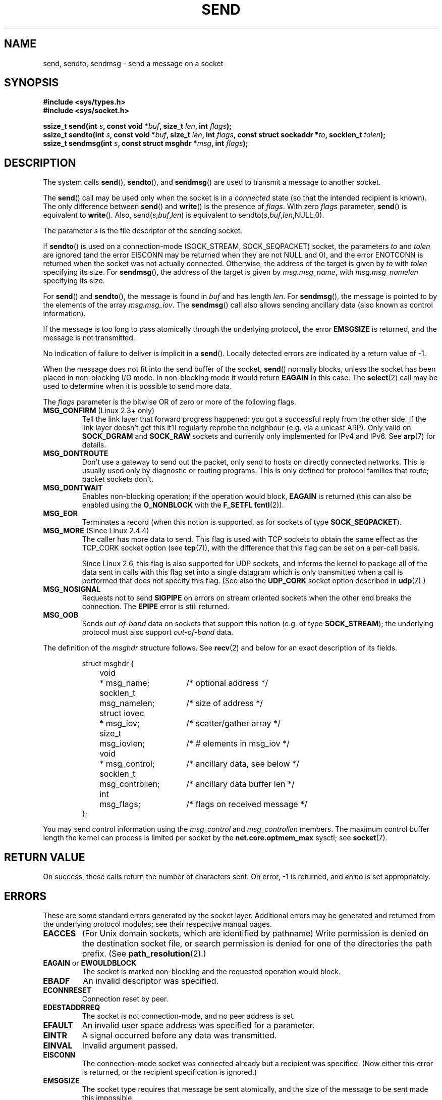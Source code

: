 .\" Copyright (c) 1983, 1991 The Regents of the University of California.
.\" All rights reserved.
.\"
.\" Redistribution and use in source and binary forms, with or without
.\" modification, are permitted provided that the following conditions
.\" are met:
.\" 1. Redistributions of source code must retain the above copyright
.\"    notice, this list of conditions and the following disclaimer.
.\" 2. Redistributions in binary form must reproduce the above copyright
.\"    notice, this list of conditions and the following disclaimer in the
.\"    documentation and/or other materials provided with the distribution.
.\" 3. All advertising materials mentioning features or use of this software
.\"    must display the following acknowledgement:
.\"	This product includes software developed by the University of
.\"	California, Berkeley and its contributors.
.\" 4. Neither the name of the University nor the names of its contributors
.\"    may be used to endorse or promote products derived from this software
.\"    without specific prior written permission.
.\"
.\" THIS SOFTWARE IS PROVIDED BY THE REGENTS AND CONTRIBUTORS ``AS IS'' AND
.\" ANY EXPRESS OR IMPLIED WARRANTIES, INCLUDING, BUT NOT LIMITED TO, THE
.\" IMPLIED WARRANTIES OF MERCHANTABILITY AND FITNESS FOR A PARTICULAR PURPOSE
.\" ARE DISCLAIMED.  IN NO EVENT SHALL THE REGENTS OR CONTRIBUTORS BE LIABLE
.\" FOR ANY DIRECT, INDIRECT, INCIDENTAL, SPECIAL, EXEMPLARY, OR CONSEQUENTIAL
.\" DAMAGES (INCLUDING, BUT NOT LIMITED TO, PROCUREMENT OF SUBSTITUTE GOODS
.\" OR SERVICES; LOSS OF USE, DATA, OR PROFITS; OR BUSINESS INTERRUPTION)
.\" HOWEVER CAUSED AND ON ANY THEORY OF LIABILITY, WHETHER IN CONTRACT, STRICT
.\" LIABILITY, OR TORT (INCLUDING NEGLIGENCE OR OTHERWISE) ARISING IN ANY WAY
.\" OUT OF THE USE OF THIS SOFTWARE, EVEN IF ADVISED OF THE POSSIBILITY OF
.\" SUCH DAMAGE.
.\"
.\" Modified 1993-07-24 by Rik Faith <faith@cs.unc.edu>
.\" Modified 1996-10-22 by Eric S. Raymond <esr@thyrsus.com>
.\" Modified Oct 1998 by Andi Kleen
.\" Modified Oct 2003 by aeb
.\" Modified 2004-07-01 by mtk
.\"
.TH SEND 2 2004-07-01 "Linux 2.6.7" "Linux Programmer's Manual"
.SH NAME
send, sendto, sendmsg \- send a message on a socket
.SH SYNOPSIS
.B #include <sys/types.h>
.br
.B #include <sys/socket.h>
.sp
.BI "ssize_t send(int " s ", const void *" buf ", size_t " len ,
.BI "int " flags );
.br
.BI "ssize_t sendto(int " s ", const void *" buf ", size_t " len ,
.BI "int " flags ", const struct sockaddr *" to ", socklen_t " tolen );
.br
.BI "ssize_t sendmsg(int " s ", const struct msghdr *" msg ,
.BI "int " flags );
.SH DESCRIPTION
The system calls
.BR send (),
.BR sendto (),
and
.BR sendmsg ()
are used to transmit a message to another socket.
.PP
The
.BR send ()
call may be used only when the socket is in a 
.I connected
state (so that the intended recipient is known).
The only difference between
.BR send ()
and
.BR write ()
is the presence of
.IR flags .
With zero
.I flags
parameter,
.BR send ()
is equivalent to
.BR write ().
Also,
.RI send( s , buf , len )
is equivalent to
.RI sendto( s , buf , len ,NULL,0).
.PP
The parameter
.I s
is the file descriptor of the sending socket.
.PP
If
.BR sendto ()
is used on a connection-mode (SOCK_STREAM, SOCK_SEQPACKET) socket,
the parameters
.I to
and
.I tolen
are ignored (and the error EISCONN may be returned when they are
not NULL and 0), and the error ENOTCONN is returned when the socket was
not actually connected. Otherwise, the address of the target is given by
.I to
with 
.I tolen
specifying its size.
For
.BR sendmsg (),
the address of the target is given by
.IR msg.msg_name ,
with
.I msg.msg_namelen
specifying its size.
.PP
For
.BR send ()
and
.BR sendto (),
the message is found in
.I buf
and has length
.IR len .
For
.BR sendmsg (),
the message is pointed to by the elements of the array
.IR msg.msg_iov .
The
.BR sendmsg ()
call also allows sending ancillary data (also known as control information).
.PP
If the message is too long to pass atomically through the
underlying protocol, the error
.B EMSGSIZE
is returned, and the message is not transmitted.
.PP
No indication of failure to deliver is implicit in a
.BR send ().
Locally detected errors are indicated by a return value of \-1.
.PP
When the message does not fit into the send buffer of the socket,
.BR send ()
normally blocks, unless the socket has been placed in non-blocking I/O
mode.  In non-blocking mode it would return
.B EAGAIN
in this case.
The
.BR select (2)
call may be used to determine when it is possible to send more data.
.PP
The
.I flags
parameter is the bitwise OR
of zero or more of the following flags.
.\" FIXME document MSG_PROXY (which went away in 2.3.15)
.TP
.BR MSG_CONFIRM " (Linux 2.3+ only)"
Tell the link layer that forward progress happened: you got a successful
reply from the other side. If the link layer doesn't get this 
it'll regularly reprobe the neighbour (e.g. via a unicast ARP).
Only valid on 
.B SOCK_DGRAM
and
.B SOCK_RAW
sockets and currently only implemented for IPv4 and IPv6. See
.BR arp (7)
for details.
.TP
.B MSG_DONTROUTE
Don't use a gateway to send out the packet, only send to hosts on 
directly connected networks. This is usually used only 
by diagnostic or routing programs. This is only defined for protocol
families that route; packet sockets don't.
.TP
.B MSG_DONTWAIT
Enables non-blocking operation; if the operation would block,
.B EAGAIN
is returned (this can also be enabled using the
.B O_NONBLOCK
with the
.B F_SETFL
.BR fcntl (2)).
.TP
.B MSG_EOR
Terminates a record (when this notion is supported, as for sockets of type
.BR SOCK_SEQPACKET ).
.TP
.BR MSG_MORE " (Since Linux 2.4.4)"
The caller has more data to send.
This flag is used with TCP sockets to obtain the same effect
as the TCP_CORK socket option (see
.BR tcp (7)),
with the difference that this flag can be set on a per-call basis.
.sp
Since Linux 2.6, this flag is also supported for UDP sockets, and informs
the kernel to package all of the data sent in calls with this flag set
into a single datagram which is only transmitted when a call is performed
that does not specify this flag.  
(See also the 
.B UDP_CORK 
socket option described in 
.BR udp (7).)
.TP
.B MSG_NOSIGNAL
Requests not to send 
.B SIGPIPE 
on errors on stream oriented sockets when the other end breaks the
connection. The 
.B EPIPE
error is still returned.
.TP
.B MSG_OOB
Sends
.I out-of-band
data on sockets that support this notion (e.g. of type
.BR SOCK_STREAM );
the underlying protocol must also support
.I out-of-band
data.
.PP
The definition of the
.I msghdr
structure follows. See 
.BR recv (2)
and below for an exact description of its fields.
.IP
.RS
.nf
.ta 4n 17n 33n
struct msghdr {
	void	* msg_name;	/* optional address */
	socklen_t	msg_namelen;	/* size of address */
	struct iovec	* msg_iov;	/* scatter/gather array */
	size_t	msg_iovlen;	/* # elements in msg_iov */
	void	* msg_control;	/* ancillary data, see below */
	socklen_t	msg_controllen;	/* ancillary data buffer len */
	int	msg_flags;	/* flags on received message */
};
.ta
.fi
.RE
.PP
You may send control information using the 
.I msg_control 
and 
.I msg_controllen 
members. The maximum control buffer length the kernel can process is limited
per socket by the
.B net.core.optmem_max 
sysctl; see
.BR socket (7).
.\" Still to be documented:
.\"  Send file descriptors and user credentials using the
.\"  msg_control* fields.
.\"  The flags returned in msg_flags.
.SH "RETURN VALUE"
On success, these calls return the number of characters sent.
On error, \-1 is returned, and
.I errno
is set appropriately.
.SH ERRORS
These are some standard errors generated by the socket layer. Additional errors
may be generated and returned from the underlying protocol modules; see their
respective manual pages.
.TP
.B EACCES
(For Unix domain sockets, which are identified by pathname)
Write permission is denied on the destination socket file,
or search permission is denied for one of the directories
the path prefix. (See
.BR path_resolution (2).)
.TP
.BR EAGAIN " or " EWOULDBLOCK
The socket is marked non-blocking and the requested operation
would block.
.TP
.B EBADF
An invalid descriptor was specified.
.TP
.B ECONNRESET
Connection reset by peer.
.TP
.B EDESTADDRREQ
The socket is not connection-mode, and no peer address is set.
.TP
.B EFAULT
An invalid user space address was specified for a parameter.
.TP
.B EINTR
A signal occurred before any data was transmitted.
.TP
.B EINVAL
Invalid argument passed.
.TP
.B EISCONN
The connection-mode socket was connected already but a
recipient was specified.
(Now either this error is returned, or the recipient specification
is ignored.)
.TP
.B EMSGSIZE
The socket type
.\" (e.g., SOCK_DGRAM )
requires that message be sent atomically, and the size
of the message to be sent made this impossible.
.TP
.B ENOBUFS
The output queue for a network interface was full.
This generally indicates that the interface has stopped sending,
but may be caused by transient congestion.
(Normally, this does not occur in Linux. Packets are just silently dropped
when a device queue overflows.)
.TP
.B ENOMEM
No memory available.
.TP
.B ENOTCONN
The socket is not connected, and no target has been given.
.TP
.B ENOTSOCK
The argument
.I s
is not a socket.
.TP
.B EOPNOTSUPP
Some bit in the
.I flags
argument is inappropriate for the socket type.
.TP
.B EPIPE
The local end has been shut down on a connection oriented socket.
In this case the process
will also receive a 
.B SIGPIPE 
unless 
.B MSG_NOSIGNAL 
is set.
.SH "CONFORMING TO"
4.4BSD, SVr4, POSIX 1003.1-2001.
These function calls appeared in 4.2BSD.
.LP
POSIX only describes the
.B MSG_OOB
and
.B MSG_EOR
flags.
The
.B MSG_CONFIRM 
flag is a Linux extension.
.SH NOTE
The prototypes given above follow the Single Unix Specification,
as glibc2 also does; the
.I flags
argument was `int' in 4.x BSD, but `unsigned int' in libc4 and libc5;
the
.I len
argument was `int' in 4.x BSD and libc4, but `size_t' in libc5;
the
.I tolen
argument was `int' in 4.x BSD and libc4 and libc5.
See also
.BR accept (2).
.SH BUGS
Linux may return EPIPE instead of ENOTCONN.
.SH "SEE ALSO"
.BR fcntl (2),
.BR getsockopt (2),
.BR recv (2),
.BR select (2),
.BR sendfile (2),
.BR shutdown (2),
.BR socket (2),
.BR write (2),
.BR ip (7),
.BR socket (7),
.BR tcp (7),
.BR udp (7)
